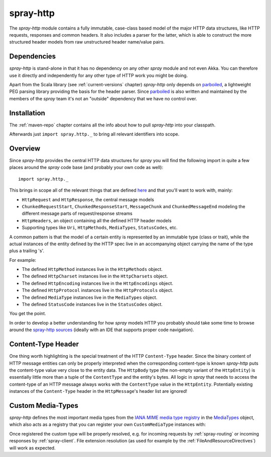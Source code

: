 .. _spray-http:

spray-http
==========

The *spray-http* module contains a fully immutable, case-class based model of the major HTTP data structures, like
HTTP requests, responses and common headers. It also includes a parser for the latter, which is able to construct
the more structured header models from raw unstructured header name/value pairs.


Dependencies
------------

*spray-http* is stand-alone in that it has no dependency on any other *spray* module and not even Akka.
You can therefore use it directly and independently for any other type of HTTP work you might be doing.

Apart from the Scala library (see :ref:`current-versions` chapter) *spray-http* only depends on parboiled_,
a lightweight PEG parsing library providing the basis for the header parser. Since parboiled_ is also written and
maintained by the members of the *spray* team it's not an "outside" dependency that we have no control over.

.. _parboiled: http://parboiled.org


Installation
------------

The :ref:`maven-repo` chapter contains all the info about how to pull *spray-http* into your classpath.

Afterwards just ``import spray.http._`` to bring all relevant identifiers into scope.


Overview
--------

Since *spray-http* provides the central HTTP data structures for *spray* you will find the following import
in quite a few places around the *spray* code base (and probably your own code as well)::

    import spray.http._

This brings in scope all of the relevant things that are defined here_ and that you'll want to work with, mainly:

- ``HttpRequest`` and ``HttpResponse``, the central message models
- ``ChunkedRequestStart``, ``ChunkedResponseStart``, ``MessageChunk`` and ``ChunkedMessageEnd`` modeling the different
  message parts of request/response streams
- ``HttpHeaders``, an object containing all the defined HTTP header models
- Supporting types like ``Uri``, ``HttpMethods``, ``MediaTypes``, ``StatusCodes``, etc.

A common pattern is that the model of a certain entity is represented by an immutable type (class or trait), while the
actual instances of the entity defined by the HTTP spec live in an accompanying object carrying the name of the type
plus a trailing 's'.

For example:

- The defined ``HttpMethod`` instances live in the ``HttpMethods`` object.
- The defined ``HttpCharset`` instances live in the ``HttpCharsets`` object.
- The defined ``HttpEncoding`` instances live in the ``HttpEncodings`` object.
- The defined ``HttpProtocol`` instances live in the ``HttpProtocols`` object.
- The defined ``MediaType`` instances live in the ``MediaTypes`` object.
- The defined ``StatusCode`` instances live in the ``StatusCodes`` object.

You get the point.

In order to develop a better understanding for how *spray* models HTTP you probably should take some time to browse
around the `spray-http sources`_ (ideally with an IDE that supports proper code navigation).

.. _here: `spray-http sources`_
.. _spray-http sources: https://github.com/spray/spray/tree/release/1.0/spray-http/src/main/scala/spray/http


Content-Type Header
-------------------

One thing worth highlighting is the special treatment of the HTTP ``Content-Type`` header. Since the binary content of
HTTP message entities can only be properly interpreted when the corresponding content-type is known *spray-http* puts
the content-type value very close to the entity data. The ``HttpBody`` type (the non-empty variant of the
``HttpEntity``) is essentially little more than a tuple of the ``ContentType`` and the entity's bytes.
All logic in *spray* that needs to access the content-type of an HTTP message always works with the ``ContentType``
value in the ``HttpEntity``. Potentially existing instances of the ``Content-Type`` header in the ``HttpMessage``'s
header list are ignored!


Custom Media-Types
------------------

*spray-http* defines the most important media types from the `IANA MIME media type registry`_ in the MediaTypes_
object, which also acts as a registry that you can register your own ``CustomMediaType`` instances with:

.. includecode:: code/docs/CustomHttpExtensionExamplesSpec.scala
   :snippet: custom-media-type

Once registered the custom type will be properly resolved, e.g. for incoming requests by :ref:`spray-routing` or
incoming responses by :ref:`spray-client`. File extension resolution (as used for example by the
:ref:`FileAndResourceDirectives`) will work as expected.

.. _IANA MIME media type registry: http://www.iana.org/assignments/media-types/index.html
.. _MediaTypes: https://github.com/spray/spray/blob/release/1.0/spray-http/src/main/scala/spray/http/MediaType.scala